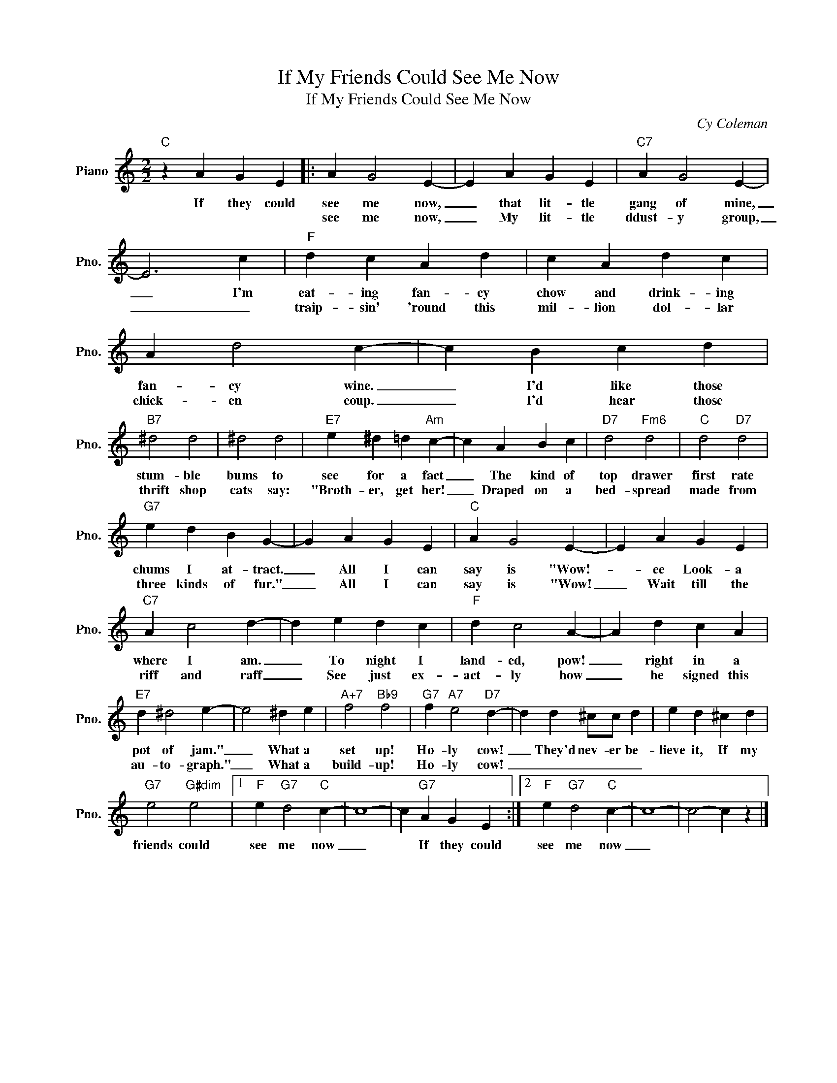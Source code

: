 X:1
T:If My Friends Could See Me Now
T:If My Friends Could See Me Now
C:Cy Coleman
Z:All Rights Reserved
L:1/4
M:2/2
K:C
V:1 treble nm="Piano" snm="Pno."
%%MIDI program 0
V:1
"C" z A G E |: A G2 E- | E A G E |"C7" A G2 E- | E3 c |"F" d c A d | c A d c | A d2 c- | c B c d | %9
w: If they could|see me now,|_ that lit- tle|gang of mine,|_ I'm|eat- ing fan- cy|chow and drink- ing|fan- cy wine.|_ I'd like those|
w: |see me now,|_ My lit- tle|ddust- y group,|_ _|traip- sin' 'round this|mil- lion dol- lar|chick- en coup.|_ I'd hear those|
"B7" ^d2 d2 | ^d2 d2 |"E7" e ^d =d"Am" c- | c A B c |"D7" d2"Fm6" d2 |"C" d2"D7" d2 | %15
w: stum- ble|bums to|see for a fact|_ The kind of|top drawer|first rate|
w: thrift shop|cats say:|"Broth- er, get her!|_ Draped on a|bed- spread|made from|
"G7" e d B G- | G A G E |"C" A G2 E- | E A G E |"C7" A c2 d- | d e d c |"F" d c2 A- | A d c A | %23
w: chums I at- tract.|_ All I can|say is "Wow!-|* ee Look- a|where I am.|_ To night I|land- ed, pow!|_ right in a|
w: three kinds of fur."|_ All I can|say is "Wow!|_ Wait till the|riff and raff|_ See just ex-|act- ly how|_ he signed this|
"E7" d ^d2 e- | e2 ^d e |"A+7" f2"Bb9" f2 |"G7" f"A7" e2"D7" d- | d d ^c/c/ d | e d ^c d | %29
w: pot of jam."|_ What a|set up!|Ho- ly cow!|_ They'd nev- er be-|lieve it, If my|
w: au- to- graph."|_ What a|build- up!|Ho- ly cow!|_ _ _ _ _||
"G7" e2"G#dim" e2 |1"F" e"G7" d2"C" c- | c4- | c"G7" A G E :|2"F" e"G7" d2"C" c- | c4- | c2- c z |] %36
w: friends could|see me now|_|* If they could|see me now|_||
w: |||||||

